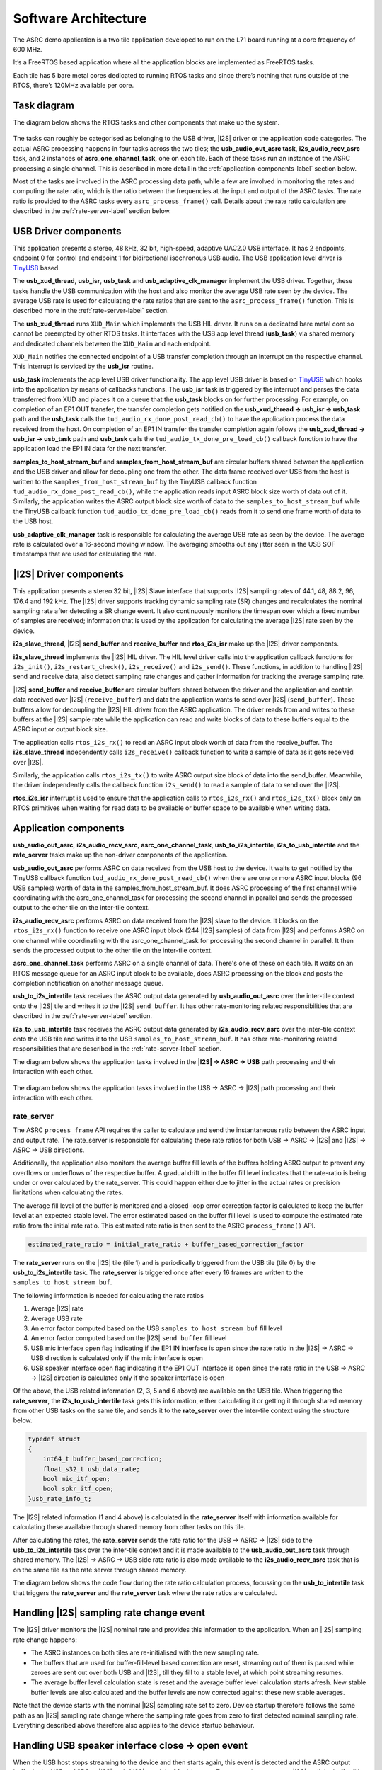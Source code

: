 
*********************
Software Architecture
*********************

The ASRC demo application is a two tile application developed to run on the L71 board running at a core frequency of 600 MHz.

It’s a FreeRTOS based application where all the application blocks are implemented as FreeRTOS tasks.

Each tile has 5 bare metal cores dedicated to running RTOS tasks and since there’s nothing that runs outside of the RTOS, there’s 120MHz available per core.


Task diagram
============

The diagram below shows the RTOS tasks and other components that make up the system.

.. figure:: diagrams/asrc_task_diagram.drawio.png
   :align: center
   :scale: 80 %
   :alt: ASRC example task diagram


The tasks can roughly be categorised as belonging to the USB driver, |I2S| driver or the application code categories. The actual ASRC processing happens in four tasks across the two tiles; the **usb_audio_out_asrc task**, **i2s_audio_recv_asrc** task, and 2 instances of **asrc_one_channel_task**, one on each tile.
Each of these tasks run an instance of the ASRC processing a single channel. This is described in more detail in the :ref:`application-components-label` section below.

Most of the tasks are involved in the ASRC processing data path, while a few are involved in monitoring the rates and computing the rate ratio, which is the ratio between the frequencies at the input and output of the ASRC tasks.
The rate ratio is provided to the ASRC tasks every ``asrc_process_frame()`` call. Details about the rate ratio calculation are described in the :ref:`rate-server-label` section below.

USB Driver components
=====================

This application presents a stereo, 48 kHz, 32 bit, high-speed, adaptive UAC2.0 USB interface.
It has 2 endpoints, endpoint 0 for control and endpoint 1 for bidirectional isochronous USB audio.
The USB application level driver is `TinyUSB <https://docs.tinyusb.org/en/latest/>`_ based.

The **usb_xud_thread**, **usb_isr**, **usb_task** and **usb_adaptive_clk_manager** implement the USB driver.
Together, these tasks handle the USB communication with the host and also monitor the average USB rate seen by the device.
The average USB rate is used for calculating the rate ratios that are
sent to the ``asrc_process_frame()`` function. This is described more in the :ref:`rate-server-label` section.

The **usb_xud_thread** runs ``XUD_Main`` which implements the USB HIL driver. It runs on a dedicated bare metal core so cannot be preempted by other RTOS tasks.
It interfaces with the USB app level thread (**usb_task**) via shared memory and dedicated channels between the ``XUD_Main`` and each endpoint.

``XUD_Main`` notifies the connected endpoint of a USB transfer completion through an interrupt on the respective channel. This interrupt is serviced by the **usb_isr** routine.

**usb_task** implements the app level USB driver functionality. The app level USB driver is based on `TinyUSB <https://docs.tinyusb.org/en/latest/>`_ which hooks into the application by means of callbacks functions.
The **usb_isr** task is triggered by the interrupt and parses the data transferred from XUD and places it on a queue that the **usb_task** blocks on for further processing.
For example, on completion of an EP1 OUT transfer, the transfer completion gets notified on the **usb_xud_thread → usb_isr → usb_task** path
and the **usb_task** calls the ``tud_audio_rx_done_post_read_cb()`` to have the application process the data received from the host.
On completion of an EP1 IN transfer the transfer completion again follows the **usb_xud_thread → usb_isr → usb_task** path and **usb_task** calls the ``tud_audio_tx_done_pre_load_cb()``
callback function to have the application load the EP1 IN data for the next transfer.

**samples_to_host_stream_buf** and **samples_from_host_stream_buf** are circular buffers shared between the application and the USB driver and allow for decoupling one from the other.
The data frame received over USB from the host is written to the ``samples_from_host_stream_buf`` by the TinyUSB callback function ``tud_audio_rx_done_post_read_cb()``,
while the application reads input ASRC block size worth of data out of it.
Similarly, the application writes the ASRC output block size worth of data to the ``samples_to_host_stream_buf`` while the TinyUSB callback function ``tud_audio_tx_done_pre_load_cb()``
reads from it to send one frame worth of data to the USB host.

**usb_adaptive_clk_manager** task is responsible for calculating the average USB rate as seen by the device. The average rate is calculated over a 16-second moving window.
The averaging smooths out any jitter seen in the USB SOF timestamps that are used for calculating the rate.

|I2S| Driver components
=======================

This application presents a stereo 32 bit, |I2S| Slave interface that supports |I2S| sampling rates of 44.1, 48, 88.2, 96, 176.4 and 192 kHz. The |I2S| driver supports tracking dynamic sampling rate (SR) changes and recalculates the nominal sampling rate after detecting a SR change event.
It also continuously monitors the timespan over which a fixed number of samples are received; information that is used by the application for calculating the average |I2S| rate seen by the device.

**i2s_slave_thread**, |I2S| **send_buffer** and **receive_buffer** and **rtos_i2s_isr** make up the |I2S| driver components.

**i2s_slave_thread** implements the |I2S| HIL driver. The HIL level driver calls into the application callback functions for ``i2s_init()``, ``i2s_restart_check()``, ``i2s_receive()`` and ``i2s_send()``.
These functions, in addition to handling |I2S| send and receive data, also detect sampling rate changes and gather information for tracking the average sampling rate.

|I2S| **send_buffer** and **receive_buffer** are circular buffers shared between the driver and the application and contain data received over |I2S| (``receive_buffer``) and data the application wants to send over |I2S| (``send_buffer``).
These buffers allow for decoupling the |I2S| HIL driver from the ASRC application. The driver reads from and writes to these buffers at the |I2S| sample rate while the application can read and write blocks of data to these buffers equal to the ASRC input or output block size.

The application calls ``rtos_i2s_rx()`` to read an ASRC input block worth of data from the receive_buffer. The **i2s_slave_thread** independently calls ``i2s_receive()`` callback function to write a sample of data as it gets received over |I2S|.

Similarly, the application calls ``rtos_i2s_tx()`` to write ASRC output size block of data into the send_buffer. Meanwhile, the driver independently calls the callback function ``i2s_send()`` to read a sample of data to send over the |I2S|.

**rtos_i2s_isr** interrupt is used to ensure that the application calls to ``rtos_i2s_rx()`` and ``rtos_i2s_tx()`` block only on RTOS primitives when waiting for read data to be available or buffer space to be available when writing data.


.. _application-components-label:

Application components
======================

**usb_audio_out_asrc**, **i2s_audio_recv_asrc**, **asrc_one_channel_task**, **usb_to_i2s_intertile**, **i2s_to_usb_intertile** and the **rate_server** tasks make up the non-driver components of the application.

**usb_audio_out_asrc** performs ASRC on data received from the USB host to the device. It waits to get notified by the TinyUSB callback function ``tud_audio_rx_done_post_read_cb()`` when there are one or more ASRC input blocks (96 USB samples) worth of data in the samples_from_host_stream_buf.
It does ASRC processing of the first channel while coordinating with the asrc_one_channel_task for processing the second channel in parallel and sends the processed output to the other tile on the inter-tile context.

**i2s_audio_recv_asrc** performs ASRC on data received from the |I2S| slave to the device. It blocks on the ``rtos_i2s_rx()`` function to receive one ASRC input block (244 |I2S| samples) of data from |I2S| and performs ASRC on one channel
while coordinating with the asrc_one_channel_task for processing the second channel in parallel. It then sends the processed output to the other tile on the inter-tile context.

**asrc_one_channel_task** performs ASRC on a single channel of data. There's one of these on each tile. It waits on an RTOS message queue for an ASRC input block to be available, does ASRC processing on the block and posts the completion notification on another message queue.

**usb_to_i2s_intertile** task receives the ASRC output data generated by **usb_audio_out_asrc** over the inter-tile context onto the |I2S| tile and writes it to the |I2S| ``send_buffer``.
It has other rate-monitoring related responsibilities that are described in the :ref:`rate-server-label` section.

**i2s_to_usb_intertile** task receives the ASRC output data generated by **i2s_audio_recv_asrc** over the inter-tile context onto the USB tile and writes it to the USB ``samples_to_host_stream_buf``.
It has other rate-monitoring related responsibilities that are described in the :ref:`rate-server-label` section.

The diagram below shows the application tasks involved in the **|I2S| → ASRC → USB** path processing and their interaction with each other.

.. figure:: diagrams/asrc_i2s_to_usb_data_path.png
   :align: center
   :scale: 80 %
   :alt: ASRC |I2S| → ASRC → USB data path

The diagram below shows the application tasks involved in the USB → ASRC → |I2S| path processing and their interaction with each other.

.. figure:: diagrams/asrc_usb_to_i2s_data_path.png
   :align: center
   :scale: 80 %
   :alt: ASRC |I2S| → ASRC → USB data path


.. _rate-server-label:

**rate_server**
---------------
The ASRC ``process_frame`` API requires the caller to calculate and send the instantaneous ratio between the ASRC input and output rate. The rate_server is responsible for calculating these rate ratios for both USB → ASRC → |I2S| and |I2S| → ASRC → USB directions.

Additionally, the application also monitors the average buffer fill levels of the buffers holding ASRC output to prevent any overflows or underflows of the respective buffer. A gradual drift in the buffer fill level indicates that the rate-ratio is being under or over calculated by the rate_server.
This could happen either due to jitter in the actual rates or precision limitations when calculating the rates.

The average fill level of the buffer is monitored and a closed-loop error correction factor is calculated to keep the buffer level at an expected stable level.
The error estimated based on the buffer fill level is used to compute the estimated rate ratio from the initial rate ratio. This estimated rate ratio is then sent to the ASRC ``process_frame()`` API.

.. code-block:: console

    estimated_rate_ratio = initial_rate_ratio + buffer_based_correction_factor

The **rate_server** runs on the |I2S| tile (tile 1) and is periodically triggered from the USB tile (tile 0) by the **usb_to_i2s_intertile** task. The **rate_server** is triggered once after every 16 frames are written to the ``samples_to_host_stream_buf``.

The following information is needed for calculating the rate ratios

1. Average |I2S| rate
2. Average USB rate
3. An error factor computed based on the USB ``samples_to_host_stream_buf`` fill level
4. An error factor computed based on the |I2S| ``send buffer`` fill level
5. USB mic interface open flag indicating if the EP1 IN interface is open since the rate ratio in the |I2S| -> ASRC -> USB direction is calculated only if the mic interface is open
6. USB speaker interface open flag indicating if the EP1 OUT interface is open since the rate ratio in the USB -> ASRC -> |I2S| direction is calculated only if the speaker interface is open

Of the above, the USB related information (2, 3, 5 and 6 above) are available on the USB tile. When triggering the **rate_server**, the **i2s_to_usb_intertile** task gets this information,
either calculating it or getting it through shared memory from other USB tasks on the same tile, and sends it to the **rate_server** over the inter-tile context using the structure below.

.. code-block:: console

    typedef struct
    {
        int64_t buffer_based_correction;
        float_s32_t usb_data_rate;
        bool mic_itf_open;
        bool spkr_itf_open;
    }usb_rate_info_t;


The |I2S| related information (1 and 4 above) is calculated in the **rate_server** itself with information available for calculating these available through shared memory from other tasks on this tile.

After calculating the rates, the **rate_server** sends the rate ratio for the USB → ASRC → |I2S| side to the **usb_to_i2s_intertile** task over the inter-tile context and it is made available to the
**usb_audio_out_asrc** task through shared memory. The |I2S| → ASRC → USB side rate ratio is also made available to the **i2s_audio_recv_asrc** task that is on the same tile as the rate server through shared memory.

The diagram below shows the code flow during the rate ratio calculation process, focussing on the **usb_to_intertile** task that triggers the **rate_server** and the **rate_server** task where the rate ratios are calculated.

.. figure:: diagrams/rate_server_connections.drawio.png
   :align: center
   :scale: 80 %
   :alt: rate_server code flow

Handling |I2S| sampling rate change event
=========================================

The |I2S| driver monitors the |I2S| nominal rate and provides this information to the application. When an |I2S| sampling rate change happens:

* The ASRC instances on both tiles are re-initialised with the new sampling rate.
* The buffers that are used for buffer-fill-level based correction are reset, streaming out of them is paused while zeroes are sent out over both USB and |I2S|, till they fill to a stable level, at which point streaming resumes.
* The average buffer level calculation state is reset and the average buffer level calculation starts afresh. New stable buffer levels are also calculated and the buffer levels are now corrected against these new stable averages.

Note that the device starts with the nominal |I2S| sampling rate set to zero. Device startup therefore follows the same path as an |I2S| sampling rate change where the sampling rate goes from zero to first detected nominal sampling rate.
Everything described above therefore also applies to the device startup behaviour.

Handling USB speaker interface close -> open event
==================================================

When the USB host stops streaming to the device and then starts again, this event is detected and the ASRC output buffer in the USB → ASRC → |I2S| path (|I2S| ``send_buffer``) is reset.
Zeroes are then sent over |I2S| until the buffer fills to a stable level, at which point we resume streaming out of this buffer to send samples over |I2S|.
The average buffer calculation state for the |I2S| send_buffer is also reset and a new stable average is calculated against which the average buffer levels are corrected.

Handling USB mic interface close -> open event
==============================================

If the USB host stops streaming from the device and then starts again, this event is detected and the ASRC output buffer in the |I2S| → ASRC → USB is reset (USB ``samples_to_host_streaming_buf``).
Zeroes are streamed to the host until the buffer fills to a stable level, at which point we resume streaming out of this buffer to send samples over USB.
The average buffer calculation state for the USB samples_to_host_streaming_buf is also reset and a new stable average is calculated against which the average buffer levels are corrected.
